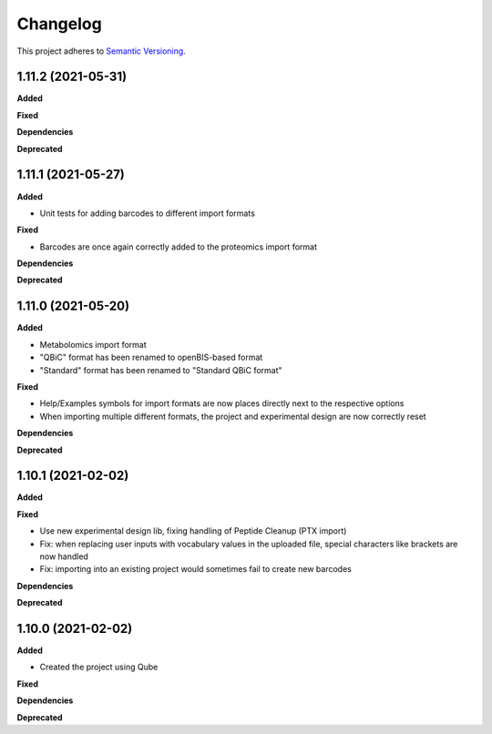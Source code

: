 ==========
Changelog
==========

This project adheres to `Semantic Versioning <https://semver.org/>`_.

1.11.2 (2021-05-31)
-------------------

**Added**

**Fixed**

**Dependencies**

**Deprecated**


1.11.1 (2021-05-27)
-------------------

**Added**

* Unit tests for adding barcodes to different import formats

**Fixed**

* Barcodes are once again correctly added to the proteomics import format

**Dependencies**

**Deprecated**


1.11.0 (2021-05-20)
-------------------

**Added**

* Metabolomics import format
* "QBiC" format has been renamed to openBIS-based format
* "Standard" format has been renamed to "Standard QBiC format"

**Fixed**

* Help/Examples symbols for import formats are now places directly next to the respective options
* When importing multiple different formats, the project and experimental design are now correctly reset

**Dependencies**

**Deprecated**


1.10.1 (2021-02-02)
-------------------

**Added**

**Fixed**

* Use new experimental design lib, fixing handling of Peptide Cleanup (PTX import)
* Fix: when replacing user inputs with vocabulary values in the uploaded file, special characters like brackets are now handled
* Fix: importing into an existing project would sometimes fail to create new barcodes

**Dependencies**

**Deprecated**


1.10.0 (2021-02-02)
-------------------

**Added**

* Created the project using Qube

**Fixed**

**Dependencies**

**Deprecated**
